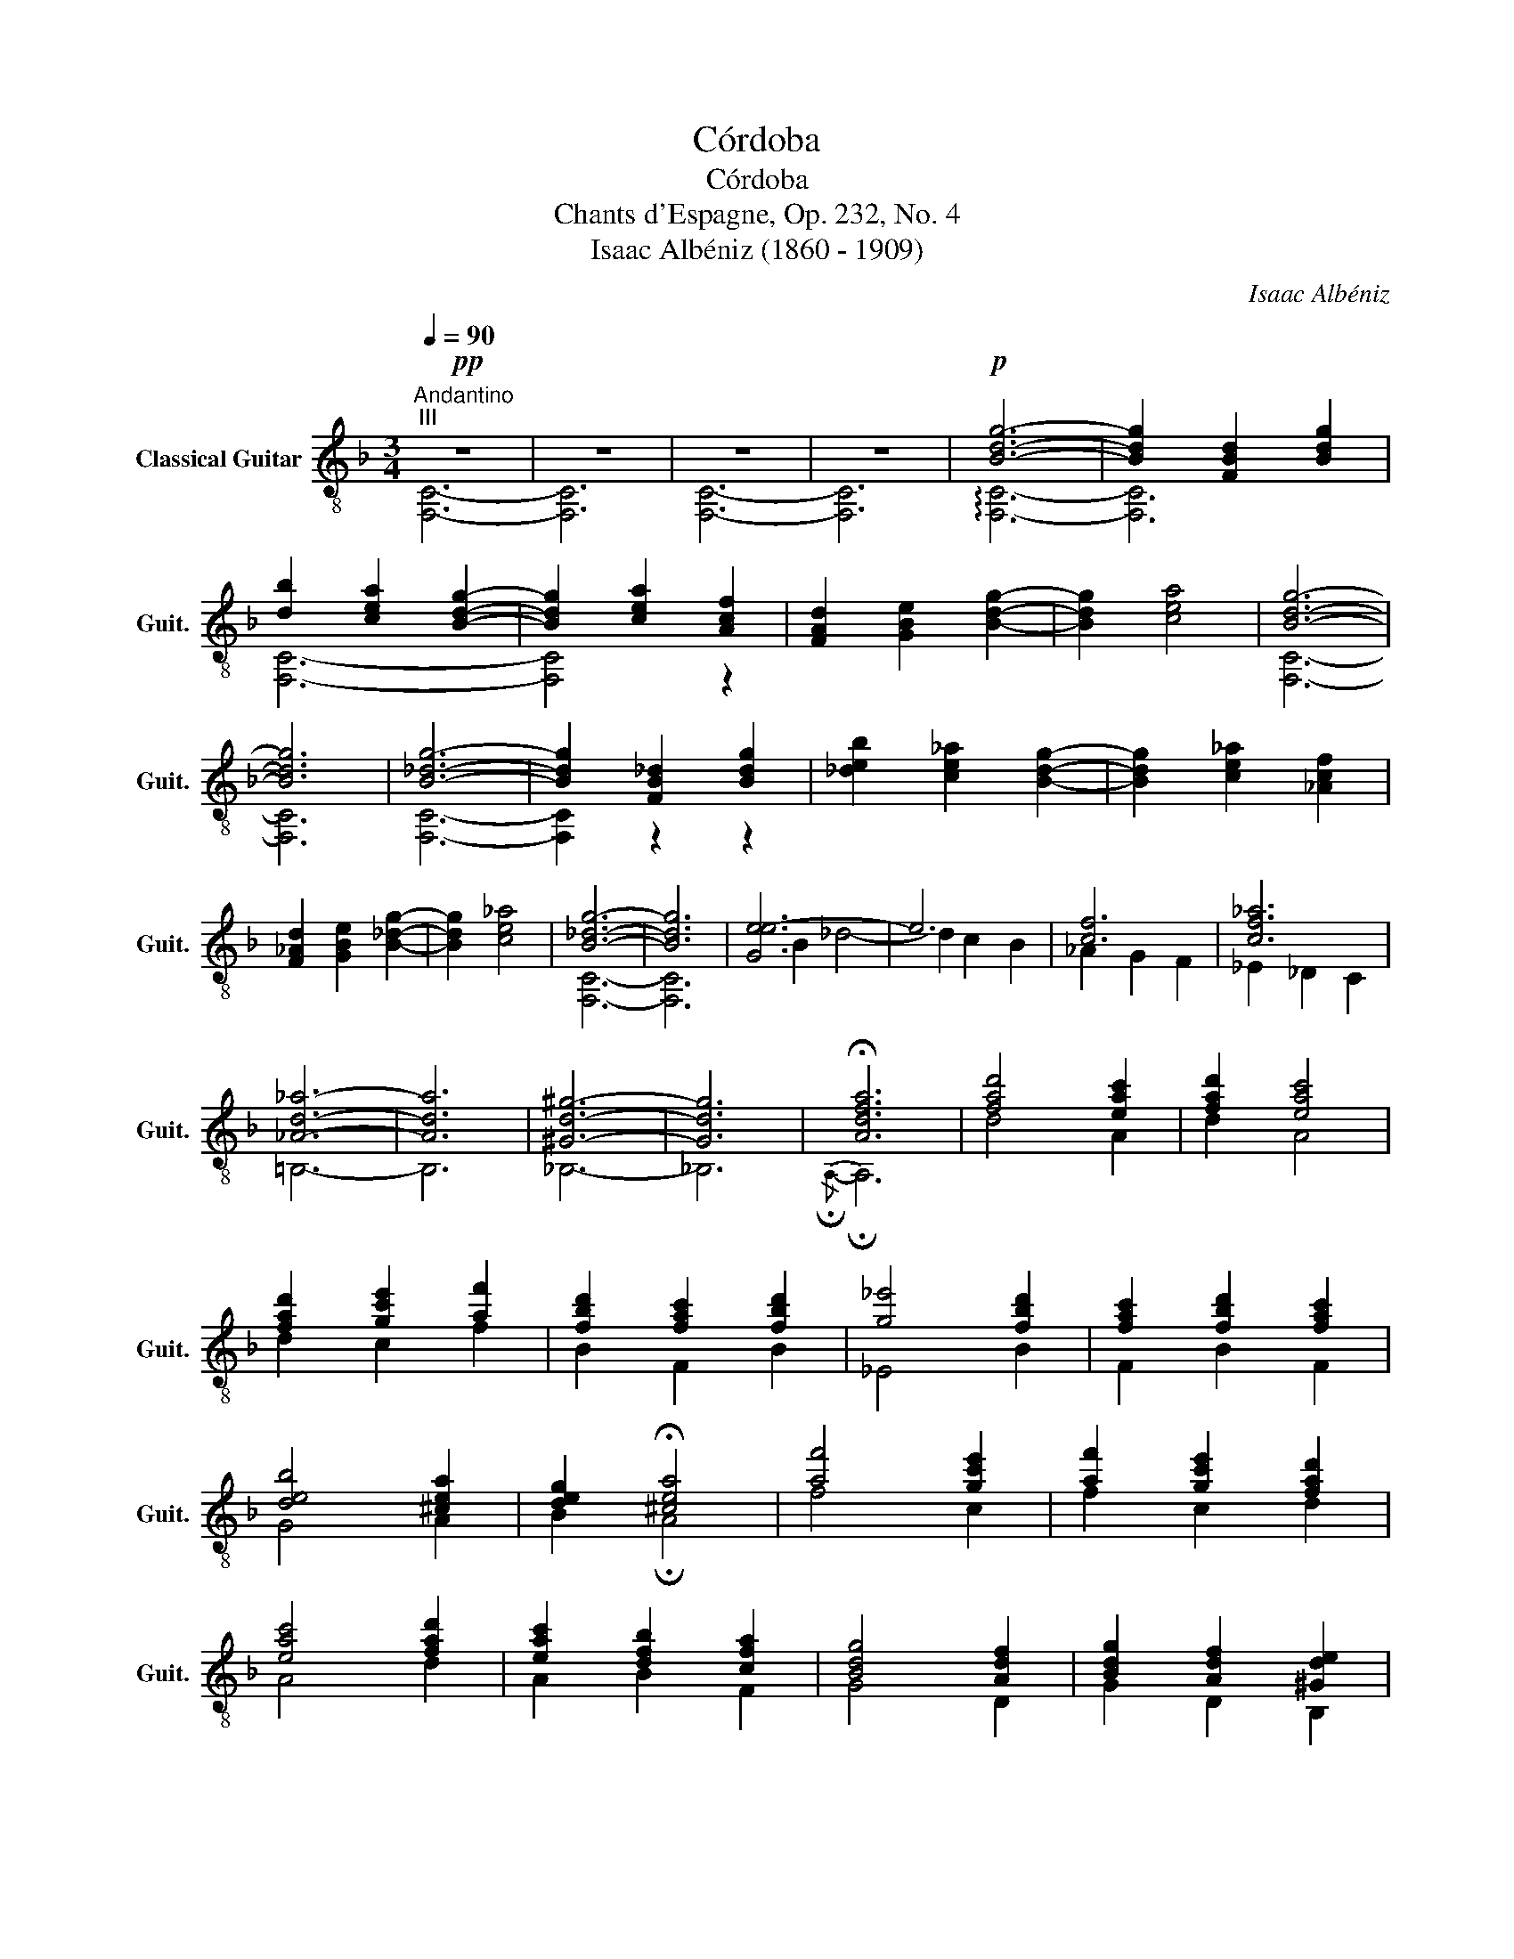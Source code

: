 X:1
T:Córdoba
T:Córdoba
T:Chants d'Espagne, Op. 232, No. 4
T:Isaac Albéniz (1860 - 1909)
C:Isaac Albéniz
%%score ( 1 2 3 4 )
L:1/8
Q:1/4=90
M:3/4
K:F
V:1 treble-8 nm="Classical Guitar" snm="Guit."
V:2 treble-8 
V:3 treble-8 
V:4 treble-8 
V:1
"^Andantino"!pp!"^III" z6 | z6 | z6 | z6 |!p! [Bdg]6- | [Bdg]2 [FBd]2 [Bdg]2 | %6
 [db]2 [cea]2 [Bdg]2- | [Bdg]2 [cea]2 [Acf]2 | [FAd]2 [GBe]2 [Bdg]2- | [Bdg]2 [cea]4 | [Bdg]6- | %11
 [Bdg]6 | [B_dg]6- | [Bdg]2 [FB_d]2 [Bdg]2 | [_deb]2 [ce_a]2 [Bdg]2- | [Bdg]2 [ce_a]2 [_Acf]2 | %16
 [F_Ad]2 [GBe]2 [B_dg]2- | [Bdg]2 [ce_a]4 | [B_dg]6- | [Bdg]6 | [Ge-e]6 | e6 | [cf]6 | [cf_a]6 | %24
 [_Ad_a]6- | [Ada]6 | [^Gd^g]6- | [Gdg]6 | !fermata![Adfa]6 | [fad']4 [eac']2 | [fad']2 [eac']4 | %31
 [fad']2 [gc'e']2 [af']2 | [fbd']2 [fac']2 [fbd']2 | [g_e']4 [fbd']2 | [fac']2 [fbd']2 [fac']2 | %35
 [deb]4 [^cea]2 | [deg]2 !fermata![^cea]4 | [af']4 [gc'e']2 | [af']2 [gc'e']2 [fad']2 | %39
 [eac']4 [fad']2 | [eac']2 [dfb]2 [cfa]2 | [Bdg]4 [Adf]2 | [Bdg]2 [Adf]2 [^Gde]2 | %43
 [E^ce]4 [EBde]2 | [E^ce]6 |"^cresc." [af']4 [ge']2 | [af']2 [ge']2 [fd']2 | [ec']4 [fd']2 | %48
 [ec']2 [db]2 [ca]2 | [Bg]4 [Af]2 | [Bg]2 [Af]2 [^Ge]2 | !fermata![Afa]4!p! !fermata![G^ca]2 | %52
[Q:1/4=100]!mf!"^V" z/ A/d/f/ a[Adf] z [Adf] |"^I" z [^Gdf] z [Gde] z [=G^c] | %54
 z/ A/d/f/ a[Adf] z [Adf] | z [^Gdf] z [Gde] z [=G^c] | f2 g2 a2 | e'6 | d'2 c'2 d'2 | a6 | %60
 z [Ad] z [Af] z [fa] | z [eg] z a z [eg] | z [Af] z [fa] z [^Gde] | z [A^c] z !>![Bc] AG | %64
 f2 g2 a2 | e'6 |"^VII" d'2 c'2 d'2 |"^III" a6 | g2 a2 g2 | c'2 b2 a2 | ^g2 =b2 e'2 | e'2 d'2 c'2 | %72
 f'2 e'2 c'2 | d'2 e'2 c'2 |"^VII" c'4 =b2 |"^V" a6 | [Gg]2 [Aa]2 [Bb]2 | e'6 | d'2 c'2 d'2 | a6 | %80
 [Gg]2 [Aa]2 [Bb]2 | f'4 e'2 | d'2 c'2 d'2 | a6 | z [=cf] z [cfa] z [cfc'] | %85
 z [ce] z [cg] z [cgc'] | z [Bf] z [Bb] z [Bf] | z [Ae] z [Aa] z [Ag] | Pfe de fa | ef ed ^cd | %90
"^III" de dc Bd | [EA^c]6 ||[K:C] e6- | e2 f2 g2 | e4 f2 | d2 ^c4 || %96
[K:F]"^I" [Acf]2 [Gce]2 [Acf]2 | [EAce]2 [^Gde]2 [EA^ce]2 | [EBde]4 [EBde]2 | [E^ce]6 || %100
[K:D] F2 G2 A2 | [GA]2 [GB]2 [Gc]2 | [DAd]2 [Ee]2 [Ff]2 | [Gc]2 [Dd]2 [Ee]2 | [FA]6 | [FA]6 | %106
 [GA]2 [GB]2 [Gc]2 | [EGB]4 A2 | [FAdf]2 [Gg]2 [Aa]2 |"^II" [GAca]2 [Bb]2 [cc']2 | %110
 [dad']2 [ee']2 [ff']2 | [cgc']2 [dd']2 [ee']2 | [fa]6 | [F^Ba]6 | [GAca]2 [Bb]2 [cc']2 | %115
 [GBcb]4 [Aa]2 | e6- | e2 =c2 d2 | e2 f2 g2 | e6 | _e6- | e2 =c2 d2 | _e2 =f2 g2 | d6 | %124
 [DGd]2 [GBe]2 [Gdg]2 | [A=cf]2 [cda]2 c2 | [BB]2 [B=f]2 [Bfb]2 | [=cf=c']2 [^c^c']2 [ee']2 | %128
 [Ggd']2 [gg']2 [ee']2 | [f=c'f']2 [ee']2 [dd']2 | [B=fb]2 [=c=c']2 [^c^c']2 | %131
 [=cf^c']2 [ee']2 [dd']2 | %132
"^VI" ^G,/4d'/4d'/4d'/4d/4d'/4d'/4d'/4 =f/4=c'/4c'/4c'/4d/4c'/4c'/4c'/4 f/4_b/4b/4b/4d/4b/4b/4b/4 | %133
 ^G,/4d'/4d'/4d'/4d/4d'/4d'/4d'/4 =f/4=c'/4c'/4c'/4d/4c'/4c'/4c'/4 f/4_b/4b/4b/4d/4b/4b/4b/4 | %134
 ^G,/4d'/4d'/4d'/4d/4d'/4d'/4d'/4 =f/4=c'/4c'/4c'/4d/4c'/4c'/4c'/4 f/4_b/4b/4b/4d/4b/4b/4b/4 | %135
 ^G,/4d'/4d'/4d'/4d/4d'/4d'/4d'/4 =f/4=c'/4c'/4c'/4d/4c'/4c'/4c'/4 f/4_b/4b/4b/4d/4b/4b/4b/4 | %136
!mp!"^III" ^G,/4"_dim."d/4d/4d/4D/4d/4d/4d/4 =F/4=c/4c/4c/4D/4c/4c/4c/4 F/4_B/4B/4B/4D/4B/4B/4B/4 | %137
 ^G,/4d/4d/4d/4D/4d/4d/4d/4 =F/4=c/4c/4c/4D/4c/4c/4c/4 F/4_B/4B/4B/4D/4B/4B/4B/4 | %138
 ^G,/4d/4d/4d/4D/4d/4d/4d/4 =F/4=c/4c/4c/4D/4c/4c/4c/4 F/4_B/4B/4B/4D/4B/4B/4B/4 | %139
 ^G,/4d/4d/4d/4D/4d/4d/4d/4 =F/4=c/4c/4c/4D/4c/4c/4c/4 F/4_B/4B/4B/4D/4B/4B/4B/4 |!p! F2 G2 ^G2 | %141
 [FA]4 [FA]2 |"_cresc." [GA]2 [GB]2 [G^B]2 | [EGc]2 [EGe]2 [GGg]2 | [Fdf]2 [EGg]2 [D^G^g]2 | %145
 [F=c^da]4 [Fcda]2 | [Gca]2 [Bb]2 [^B^b]2 | [cgc']2 [ee']2 [aa']2 ||[K:F]!p! [af']4 [gc'e']2 | %149
 [af']2 [gc'e']2 [fad']2 | [eac']4 [fad']2 | [eac']2 [dfb]2 [cfa]2 | [Bdg]4 [Adf]2 | %153
 [Bdg]2 [Adf]2 [^Gde]2 | !fermata![Afa]4 !fermata![G^ca]2 |[Q:1/4=100]!mf! f2 g2 a2 | e'6 | %157
 d'2 c'2 d'2 | a6 | z [Ad] z [Af] z [fa] | z [eg] z a z [eg] | z [Af] z [fa] z [^Gde] | %162
 z [A^c] z !>![Bc] AG | f2 g2 a2 | e'6 |"^VIII" d'2 c'2 d'2 |"^VII" a6 | a2 g2 a2 | %168
 c'b a z"^I" [^G=de]2 | fg a2 x2 | .D,.[DF] .[FA].[Ad] .[df].[fa] | e2 f2 g2 | e6 | a2 g2 f2 | %174
 b2 a2 g2 | z [df] z f z [df] | z [de] z"^II" c3 | [FAd][G^ce] [Adf][Beg] [=cfa][Beg] | %178
 [Adf][Beg] [G^ce][Adf] [FAd]2 | e2 f2 g2 | e6 |!<(! d2 f2 a2!<)! |!>(! a4"^I" d2!>)! | %183
!<(! [FAd]2 [GBe]2 [Acf]2!<)! |!>(! [cea]2 [Bdg]2 ^c2!>)! |!mf! z/ A/d/f/ a[Adf] z [Adf] | %186
 z [^Gdf] z [Gde] z [=G^c] | z/ A/d/f/ a[Adf] z [Adf] | z [^Gdf] z [Gde] z [=G^c] | %189
x!p![^CE] [DF][EG] [FA][EG] | [DF][G^ce] [Adf][Beg] [=cfa][Beg] | z"^cresc." e fg ag | f6 | %193
!p! !arpeggio![G^ca]2 z4 | !arpeggio![fad']6 |] %195
V:2
 [F,C]6- | [F,C]6 | [F,C]6- | [F,C]6 | !arpeggio![F,C]6- | [F,C]6 | [F,C]6- | [F,C]4 z2 | x6 | x6 | %10
 [F,C]6- | [F,C]6 | [F,C]6- | [F,C]2 z2 z2 | x6 | x6 | x6 | x6 | [F,C]6- | [F,C]6 | B2 _d4- | %21
 d2 c2 B2 | _A2 G2 F2 | _E2 _D2 C2 | =B,6- | B,6 | _B,6- | _B,6 |{/!fermata!A,-} !fermata!A,6 | %29
 d4 A2 | d2 A4 | d2 c2 f2 | B2 F2 B2 | _E4 B2 | F2 B2 F2 | G4 A2 | B2 !fermata!A4 | f4 c2 | %38
 f2 c2 d2 | A4 d2 | A2 B2 F2 | G4 D2 | G2 D2 B,2 | A,4 ^G,2 | A,6 | f4 c2 | f2 c2 d2 | A4 d2 | %48
 A2 B2 F2 | G4 D2 | G2 D2 _B,2 |{/A,-} A,6 | D4 ^C=C | =B,2 _B,2 A,2 | D4 ^C=C | =B,2 _B,2 A,2 | %56
 f[Ad] g[Ad] a[df] | z [ga] z [ga] z [ga] | d'[fa] c'[fa] d'[fa] | z [^cg] z [cg] z [cg] | %60
 F2 E2 D2 | ^C3 =B, C2 | D2 C2 B,2 | A,2 G2 FE | f[Ad] g[Ad] a[df] | z [ga] z [ga] z [ga] | %66
 d'[fb] c'[fb] d'[fb] | z [cf] z [cf] z [cf] | g_d ad gd | c'f bf af | ^ge =be e'e | %71
 e'e d'^g c'[ea] | f'[^g=b] e'a c'[ea] | d'[e^g] e'a c'^f | z [d^g] z [dg] z [dg] | %75
 z [^ce] z [ce] z [ce] | Ge Ae Be | e [gb]2 [gb]2 [gb] | d'[gb] c'[gb] d'[gb] | %79
 z [^ce] z [ce] z [ce] | Ge Ae Be | f [gb]2 [gb]2 [gb] | d'[gb] c'[gb] d'[gb] | %83
 z [^ce] z [ce] z [ce] |{/AB} .A2 .G.F .G.A | .G.A .G.F E2 |{/DE} .D2 .^C.D .E.D | %87
 .^C.D .C.=B, A,2 | D4 ^C=C | =B,2 _B,2 [A,=G]2 | [^G,FB]6 | A,B, A,^G, A,E, || %92
[K:C] z (3d/B/E/ E[EBd] A,[EBd] | z (3E/B/d/ f[EBd] g[EBd] | z (3d/B/E/ E[EBd] f[EBd] | %95
 A,(3^C/E/A/x[EA] A,[EA] ||[K:F] F, C2 C2 C | [CE][CE] [B,E][B,E] [A,E][A,E] | ^G, G,2 G,2 G, | %99
 A, A,2"_XII" A2"^VII" a ||[K:D] A, A,2 A,2 A, | C C2 A,2 A, | z A,2 A,2 A, | z A,2 A,2 A, | %104
 A, A,2 A, AA, | ^B, A,2 A, AA, | C C2 A,2 A, | C A,2 A,2 A, | A, A,2 A,2 A, | C A,2 A,2 A, | %110
 F A,2 A,2 A, | E A,2 A,2 A, | A, A,2 A, AA, | A, A,2 A, AA, | [E,C] A,2 A,2 A, | E A,2 A,2 A, | %116
 z (3=c/G/E/ A,[EGc] A,[EAc] | z (3A,/E/G/ =c[EG] A,[EG] | z (3E/G/=c/ f[EGc] A,[EGc] | %119
 z (3=c/G/E/ A,[EGc] A,[EAc] | z (3=c/G/_E/ E[EGc] A,[Gc] | z (3A,/_E/G/ =c[EG] A,[EG] | %122
 z (3_E/G/=c/ =fG A,G | z (3A/F/D/ D[FA] =C[FA] | z D2 D2 D | A,6 | =F D2 D2 D- | D D2 D2 D- | %128
 D D2 D2 D- | D D2 D2 D- | D D2 D2 D- | D D2 D2 D | ^G,d =fd fd | ^G,d =fd fd | ^G,d =fd fd | %135
 ^G,d =fd fd | ^G,D =FD FD | ^G,D =FD FD | ^G,D =FD FD | ^G,D =FD FD | D D2 D2 D | ^D A,2 A, FA,- | %142
 A, A,2 A,2 A,- | A, A,2 A,2 A,- | A, A,2 A,2 A,- | A, A,2 A,2 A,- | A, A,2 A,2 A,- | %147
 A, A,2 A,2!ff! A, ||[K:F] f4 c2 | f2 c2 d2 | A4 d2 | A2 B2 F2 | G4 D2 | G2 D2 B,2 |{/A,-} A,6 | %155
 f[Ad] g[Ad] a[df] | z [ga] z [ga] z [ga] | d'[fa] c'[fa] d'[fa] | z [^cg] z [cg] z [cg] | %159
 F2 E2 D2 | ^C3 =B, C2 | D2 C2 B,2 | A,2 G2 FE | f[Ad] g[Ad] a[df] | z [ga] z [ga] z [ga] | %165
 d'[fb] c'[fb] d'[fb] | z [cf] z [cf] z [cf] | a_d gd ac | [B,F_d]2 [Fc] z CB, | %169
 z [Ad] z [Ad] z [G^c] | x6 | e[B^c] f[Bc] g[Bc] | z ^c z c z c | ad g^c fd | be ae ge | A2 B2 A2 | %176
 ^G2 A,2- [A,=G]2 | D,6- | D,6 | e[B^c] f[Bc] g[Bc] | z ^c z c z c | dA fA ad | %182
 z [Ae] z [Ae] d[F^G] | A, A,2 A,2 A,- | A, A,2 A, [FA]!fermata![A,EG] | D4 ^C=C | =B,2 _B,2 A,2 | %187
 D4 ^C=C | =B,2 _B,2 A,2 | D,6 | x6 | [Adf]^c de fe | d6 | A,2 z4 | D,6 |] %195
V:3
 x6 | x6 | x6 | x6 | x6 | x6 | x6 | x6 | x6 | x6 | x6 | x6 | x6 | x6 | x6 | x6 | x6 | x6 | x6 | %19
 x6 | x6 | x6 | x6 | x6 | x6 | x6 | x6 | x6 | x6 | x6 | x6 | x6 | x6 | x6 | x6 | x6 | x6 | x6 | %38
 x6 | x6 | x6 | x6 | x6 | x6 | x6 | x4 x2 | x2 x2 x2 | x4 x2 | x2 x2 x2 | x4 x2 | x2 x2 x2 | %51
 x4 x2 | x6 | x6 | x6 | x6 | x6 | x6 | x6 | x6 | x6 | x6 | x6 | x6 | x6 | x6 | x6 | x6 | x6 | x6 | %70
 x6 | x6 | x6 | x6 | x6 | x6 | x6 | x6 | x6 | x6 | x6 | x6 | x6 | x6 | x6 | x6 | x6 | x6 | A6 | %89
 x6 | x6 | x6 ||[K:C] x6 | x6 | x6 | x6 ||[K:F] x6 | x6 | x6 | x6 ||[K:D] x6 | x6 | x6 | x6 | x6 | %105
 x6 | x6 | x6 | x6 | x6 | x6 | x6 | x6 | x6 | x6 | x6 | x6 | x6 | x6 | x6 | x6 | x6 | x6 | x6 | %124
 x6 | A, D2 D FD | x6 | x6 | x6 | x6 | x6 | x6 | x6 | x6 | x6 | x6 | x6 | x6 | x6 | x6 | x6 | x6 | %142
 x6 | x6 | x6 | x6 | x6 | x6 ||[K:F] x6 | x6 | x6 | x6 | x6 | x6 | x6 | x6 | x6 | x6 | x6 | x6 | %160
 x6 | x6 | x6 | x6 | x6 | x6 | x6 | x6 | x6 | x6 | x6 | x6 | x6 | x6 | x6 | x6 | x6 | x6 | x6 | %179
 x6 | x6 | x6 | x6 | x6 | x6 | x6 | x6 | x6 | x6 | x6 | x6 | x x xx xx | x6 | x6 | x6 |] %195
V:4
 x6 | x6 | x6 | x6 | x6 | x6 | x6 | x6 | x6 | x6 | x6 | x6 | x6 | x6 | x6 | x6 | x6 | x6 | x6 | %19
 x6 | x6 | x6 | x6 | x6 | x6 | x6 | x6 | x6 | x6 | x6 | x6 | x6 | x6 | x6 | x6 | x6 | x6 | x6 | %38
 x6 | x6 | x6 | x6 | x6 | x6 | x6 | x6 | x6 | x6 | x6 | x6 | x6 | x6 | x6 | x6 | x6 | x6 | %56
 D2 z2 .A,2 | .^C2 .A2 .A,2 | D2 z2 .A,2 | .E2 .A2 .A,2 | x6 | x6 | x6 | x6 | D2 z2 .A,2 | %65
 .^C2 .A2 .A,2 | D2 z2 A,2 | F,6 | B6 | A2 c2 _e2 | d2 z2 z2 | c2 =B2 A2 | d2 c2 A2 | =B2 c2 ^D2 | %74
 E6 | A,6 | A,6 | A,6- | A,6 | A6 | A,6 | A,6- | A,6 | A6 | x6 | x6 | x6 | x6 | x6 | [^Gd]4 x2 | %90
 x6 | x6 ||[K:C] A,4 A,2 | A,4 A,2 | A,4 A,2 | x6 ||[K:F] x6 | x6 | x6 | x6 ||[K:D] !arpeggio!D,6 | %101
 E,6 | F,6 | E,6 | !arpeggio!D,6 | !arpeggio!^D,6 | E,6 | x6 | D,6 | E,6 | x6 | x6 | D,6 | ^D,6 | %114
 x6 | x6 | D,6 | D,6 | D,6 | D,6 | D,6 | D,6 | D,6 | D,6 | B,6 | x4 D,2 | ^G,2 x4 | A,6 | B,2 x4 | %129
 A,6 | ^G,2 x4 | A,6 | x6 | x6 | x6 | x6 | x6 | x6 | x6 | x6 | A,6 | x6 | x6 | x6 | x6 | x6 | x6 | %147
 x6 ||[K:F] x6 | x6 | x6 | x6 | x6 | x6 | x6 | D2 z2 .A,2 | .^C2 .A2 .A,2 | D2 z2 .A,2 | %158
 .E2 .A2 .A,2 | x6 | x6 | x6 | x6 | D2 z2 A,2 | ^C2 A2 A,2 | D2 z2 A,2 | F,6 | B4 F2 | x6 | %169
 A,4 F,E, | x6 | D6 | B3 A G2 | F2 E2 D2 | G2 A2 B2 | x6 | x3 B2 A | x6 | x6 | D6 | B3 A G2 | %181
 F2 E2 D2 | C4 B,2 | x6 | x6 | x6 | x6 | x6 | x6 | x6 | x6 | x6 | x6 | x6 | x6 |] %195

